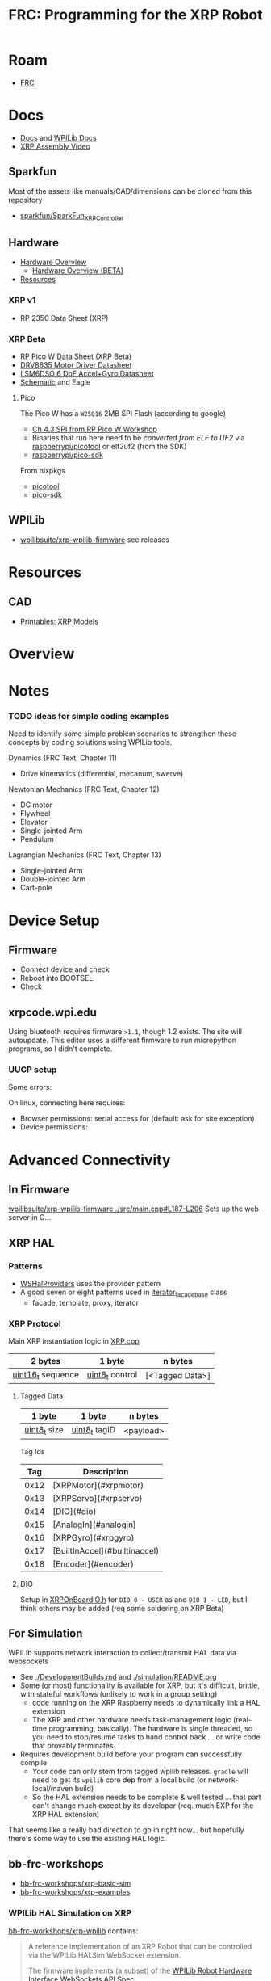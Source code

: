 :PROPERTIES:
:ID:       d13282a8-da68-430d-adc9-83f32a1d9994
:END:
#+TITLE: FRC: Programming for the XRP Robot
#+CATEGORY: slips
#+TAGS:

* Roam
+ [[id:c75cd36b-4d43-42e6-806e-450433a0c3f9][FRC]]

* Docs
+ [[id:c6796b35-883f-4607-8ee3-00aea6215579][Docs]] and [[https://docs.wpilib.org/en/stable/docs/xrp-robot/index.html][WPILib Docs]]
+ [[https://www.youtube.com/watch?v=JQyKhzlMSms][XRP Assembly Video]]

** Sparkfun
Most of the assets like manuals/CAD/dimensions can be cloned from this
repository

+ [[https://github.com/sparkfun/SparkFun_XRP_Controller][sparkfun/SparkFun_XRP_Controller]]


** Hardware
+ [[https://docs.sparkfun.com/SparkFun_XRP_Controller/hardware_overview][Hardware Overview]]
  - [[https://docs.sparkfun.com/SparkFun_XRP_Controller/hardware_overview_beta][Hardware Overview (BETA)]]
+ [[https://docs.sparkfun.com/SparkFun_XRP_Controller/resources/][Resources]]

*** XRP v1
+ RP 2350 Data Sheet (XRP)

*** XRP Beta

+ [[https://docs.sparkfun.com/SparkFun_XRP_Controller/assets/component_documentation/pico-w-datasheet.pdf][RP Pico W Data Sheet]] (XRP Beta)
+ [[https://docs.sparkfun.com/SparkFun_XRP_Controller/assets/component_documentation/drv8835.pdf][DRV8835 Motor Driver Datasheet]]
+ [[https://docs.sparkfun.com/SparkFun_XRP_Controller/assets/component_documentation/LSM6DSO.pdf][LSM6DSO 6 DoF Accel+Gyro Datasheet]]
+ [[https://docs.sparkfun.com/SparkFun_XRP_Controller/assets/hardware_files/XRP_Controller_Beta.pdf][Schematic]] and Eagle

**** Pico

The Pico W has a  =W25Q16= 2MB SPI Flash (according to google)

+ [[https://www.youtube.com/watch?v=P-9Lb__8LV4&t=1s][Ch 4.3 SPI from RP Pico W Workshop]]
+ Binaries that run here need to be [[rasberrypi/pico-sdk][converted from ELF to UF2]] via
  [[https://github.com/rasberrypi/][raspberrypi/picotool]] or elf2uf2 (from the SDK)
+ [[https://github.com/rasberrypi/pico-sdk][raspberrypi/pico-sdk]]

From nixpkgs

+ [[https://github.com/NixOS/nixpkgs/blob/fe51d34885f7b5e3e7b59572796e1bcb427eccb1/pkgs/by-name/pi/picotool/package.nix#L58][picotool]]
+ [[https://github.com/NixOS/nixpkgs/blob/fe51d34885f7b5e3e7b59572796e1bcb427eccb1/pkgs/by-name/pi/pico-sdk/package.nix][pico-sdk]]

** WPILib
+ [[https://github.com/wpilibsuite/xrp-wpilib-firmware][wpilibsuite/xrp-wpilib-firmware]] see releases

* Resources
** CAD
+ [[https://www.printables.com/model/576581-xrp-robot-kit-beta/related][Printables: XRP Models]]

* Overview

* Notes

*** TODO ideas for simple coding examples

Need to identify some simple problem scenarios to strengthen these concepts by
coding solutions using WPILib tools.

Dynamics (FRC Text, Chapter 11)

+ Drive kinematics (differential, mecanum, swerve)

Newtonian Mechanics (FRC Text, Chapter 12)

+ DC motor
+ Flywheel
+ Elevator
+ Single-jointed Arm
+ Pendulum

Lagrangian Mechanics (FRC Text, Chapter 13)

+ Single-jointed Arm
+ Double-jointed Arm
+ Cart-pole

* Device Setup

** Firmware
+ Connect device and check
+ Reboot into BOOTSEL
+ Check

** xrpcode.wpi.edu

Using bluetooth requires firmware =>1.1=, though 1.2 exists. The site will
autoupdate. This editor uses a different firmware to run micropython programs,
so I didn't complete.

*** UUCP setup

Some errors:

On linux, connecting here requires:

+ Browser permissions: serial access for (default: ask for site exception)
+ Device permissions:

* Advanced Connectivity

** In Firmware

[[https://github.com/wpilibsuite/xrp-wpilib-firmware/blob/27fc64b72ddec96c0b2ad89e57ae4d9c7a264357/src/main.cpp#L187-L206][wpilibsuite/xrp-wpilib-firmware ./src/main.cpp#L187-L206]] Sets up the web server
in C...

** XRP HAL

*** Patterns

+ [[https://github.com/wpilibsuite/allwpilib/blob/de718f7ae568087bc5cdeff4cdb63a395da2f42d/simulation/halsim_ws_core/src/main/native/include/WSHalProviders.h#L26][WSHalProviders]] uses the provider pattern
+ A good seven or eight patterns used in [[https://github.com/wpilibsuite/allwpilib/blob/de718f7ae568087bc5cdeff4cdb63a395da2f42d/wpiutil/src/main/native/thirdparty/llvm/include/wpi/iterator.h#L80][iterator_facade_base]] class
  - facade, template, proxy, iterator

*** XRP Protocol

Main XRP instantiation logic in [[https://github.com/wpilibsuite/allwpilib/blob/de718f7ae568087bc5cdeff4cdb63a395da2f42d/simulation/halsim_xrp/src/main/native/cpp/XRP.cpp#L16][XRP.cpp]]

| 2 bytes           | 1 byte          | n bytes         |
|-------------------+-----------------+-----------------|
| _uint16_t_ sequence | _uint8_t_ control | [<Tagged Data>] |

**** Tagged Data

| 1 byte       | 1 byte        | n bytes   |
|--------------+---------------+-----------|
| _uint8_t_ size | _uint8_t_ tagID | <payload> |

Tag Ids

| Tag  | Description                   |
|------|-------------------------------|
| 0x12 | [XRPMotor](#xrpmotor)         |
| 0x13 | [XRPServo](#xrpservo)         |
| 0x14 | [DIO](#dio)                   |
| 0x15 | [AnalogIn](#analogin)         |
| 0x16 | [XRPGyro](#xrpgyro)           |
| 0x17 | [BuiltInAccel](#builtinaccel) |
| 0x18 | [Encoder](#encoder)           |

**** DIO

Setup in [[https://github.com/wpilibsuite/allwpilib/blob/de718f7ae568087bc5cdeff4cdb63a395da2f42d/xrpVendordep/src/main/native/include/frc/xrp/XRPOnBoardIO.h#L29][XRPOnBoardIO.h]] for =DIO 0 - USER= as and =DIO 1 - LED=, but I think others
may be added (req some soldering on XRP Beta)


** For Simulation

WPILib supports network interaction to collect/transmit HAL data via websockets

+ See [[https://github.com/wpilibsuite/allwpilib/blob/075cc4a20f44e2a5a61ed6139a855578cceb0b89/DevelopmentBuilds.md][./DevelopmentBuilds.md]] and [[https://github.com/wpilibsuite/allwpilib/blob/075cc4a20f44e2a5a61ed6139a855578cceb0b89/simulation/README.md][./simulation/README.org]]
+ Some (or most) functionality is available for XRP, but it's difficult,
  brittle, with stateful workflows (unlikely to work in a group setting)
  - code running on the XRP Raspberry needs to dynamically link a HAL extension
  - The XRP and other hardware needs task-management logic (real-time
    programming, basically). The hardware is single threaded, so you need to
    stop/resume tasks to hand control back ... or write code that provably
    terminates.
+ Requires development build before your program can successfully compile
  - Your code can only stem from tagged wpilib releases. =gradle= will need to get
    its =wpilib= core dep from a local build (or network-local/maven build)
  - So the HAL extension needs to be complete & well tested ... that part can't
    change much except by its developer (req. much EXP for the XRP HAL
    extension)

That seems like a really bad direction to go in right now... but hopefully
there's some way to use the existing HAL logic.

** bb-frc-workshops

+ [[https://github.com/bb-frc-workshops/xrp-basic-sim][bb-frc-workshops/xrp-basic-sim]]
+ [[https://github.com/bb-frc-workshops/xrp-examples][bb-frc-workshops/xrp-examples]]

*** WPILib HAL Simulation on XRP

[[https://github.com/bb-frc-workshops/xrp-wpilib?tab=readme-ov-file][bb-frc-workshops/xrp-wpilib]] contains:

#+begin_quote
A reference implementation of an XRP Robot that can be controlled via the
WPILib HALSim WebSocket extension.

The firmware implements (a subset) of the [[https://github.com/wpilibsuite/allwpilib/blob/main/simulation/halsim_ws_core/doc/hardware_ws_api.md][WPILib Robot Hardware Interface
WebSockets API Spec]]
#+end_quote

I'd like to integrate state/data from the XRP into a display/webapp. There may
already be a non-serial interface for this.

+ the main XRP mDNS wifi setup page runs directly at the firmware level
+ it likely occupies a bit of RAM...There's not much room
+ A firmware just needs to connect & transmit over a websocket
+ TCP would also work

The main possibility here is allowing the robot to:

+ Fetch data like game state for puzzles (e.g. like a minesweeper with a fairly
  wide open, easy game)
+ Offload small chunks of data (to collect/visualize sensor measurements)

#+begin_quote
Careful with the firmware! The components on the board are completely different.

+ So the "HAL reference implementation" firmware above almost certainly only
  functions with the beta version.
+ It also didn't officially fork from the [[https://github.com/wpilibsuite/xrp-wrplib-firmware][wpilibsuite/xrp-wrplib-firmware]], so it
  doesn't have upstream updates (e.g. build scripts likely need a lot of work)

The WPILib docs mention that HAL is not officially supported. Unless those docs
change, then support is likely 3rd party which requires exact assumptions about
the hardware.
#+end_quote
* WPILib

** Classes

*** edu.wpilib.first.wpilibj.xrp

#+begin_src plantuml :file img/frc/xrp-wpilib-classes.svg
@startuml

!pragma layout smetana

set namespaceSeparator none
hide empty fields
hide empty methods

class "<size:14>XRPGyro\n<size:10>edu.wpi.first.wpilibj.xrp" as edu.wpi.first.wpilibj.xrp.XRPGyro {
  +getRateX(): double
  +getRateY(): double
  +getRateZ(): double
  +getAngleX(): double
  +getAngleY(): double
  +getAngleZ(): double
  +reset(): void
  +getAngle(): double
  +getRotation2d(): Rotation2d
  +getRate(): double
  +close(): void
}

class "<size:14>XRPMotor\n<size:10>edu.wpi.first.wpilibj.xrp" as edu.wpi.first.wpilibj.xrp.XRPMotor {
  +XRPMotor(int)
  +set(double): void
  +get(): double
  +setInverted(boolean): void
  +getInverted(): boolean
  +disable(): void
  +stopMotor(): void
}

interface "<size:14>MotorController\n<size:10>edu.wpi.first.wpilibj.motorcontrol" as edu.wpi.first.wpilibj.motorcontrol.MotorController {
  {abstract} +set(double): void
  {abstract} +get(): double
  {abstract} +setInverted(boolean): void
  {abstract} +getInverted(): boolean
  {abstract} +disable(): void
  {abstract} +stopMotor(): void
}

edu.wpi.first.wpilibj.motorcontrol.MotorController <|.. edu.wpi.first.wpilibj.xrp.XRPMotor

class "<size:14>XRPServo\n<size:10>edu.wpi.first.wpilibj.xrp" as edu.wpi.first.wpilibj.xrp.XRPServo {
  +XRPServo(int)
  +setAngle(double): void
  +getAngle(): double
  +setPosition(double): void
  +getPosition(): double
}

class "<size:14>XRPOnBoardIO\n<size:10>edu.wpi.first.wpilibj.xrp" as edu.wpi.first.wpilibj.xrp.XRPOnBoardIO {
  +getUserButtonPressed(): boolean
  +setLed(boolean): void
  +getLed(): boolean
}

class "<size:14>XRPRangefinder\n<size:10>edu.wpi.first.wpilibj.xrp" as edu.wpi.first.wpilibj.xrp.XRPRangefinder {
  +getDistanceMeters(): double
  +getDistanceInches(): double
}

class "<size:14>XRPReflectanceSensor\n<size:10>edu.wpi.first.wpilibj.xrp" as edu.wpi.first.wpilibj.xrp.XRPReflectanceSensor {
  +getLeftReflectanceValue(): double
  +getRightReflectanceValue(): double
}
#+end_src

*** edu.wpilib.first.wpilibj

#+name: xrpWPILibBaseUML
#+begin_src plantuml :file img/frc/xrp-wpilib-base.svg :noweb yes
@startuml
!pragma layout smetana

set namespaceSeparator none
hide empty fields
hide empty methods

<<xrpWPILibBase>>

@enduml
#+end_src

#+RESULTS: xrpWPILibBaseUML
[[file:img/frc/xrp-wpilib-base.svg]]

Encoder

#+begin_src plantuml :noweb-ref xrpWPILibBase
class "<size:14>Encoder\n<size:10>edu.wpi.first.wpilibj" as edu.wpi.first.wpilibj.Encoder {
  #m_aSource: DigitalSource
  #m_bSource: DigitalSource
  #m_indexSource: DigitalSource
  +Encoder(int, int, boolean)
  +Encoder(int, int)
  +Encoder(int, int, boolean, EncodingType)
  +Encoder(int, int, int, boolean)
  +Encoder(int, int, int)
  +Encoder(DigitalSource, DigitalSource, boolean)
  +Encoder(DigitalSource, DigitalSource)
  +Encoder(DigitalSource, DigitalSource, boolean, EncodingType)
  +Encoder(DigitalSource, DigitalSource, DigitalSource, boolean)
  +Encoder(DigitalSource, DigitalSource, DigitalSource)
  +getFPGAIndex(): int
  +getEncodingScale(): int
  +close(): void
  +getRaw(): int
  +get(): int
  +reset(): void
  +--getPeriod--(): double
  +--setMaxPeriod--(double): void
  +getStopped(): boolean
  +getDirection(): boolean
  +getDistance(): double
  +getRate(): double
  +setMinRate(double): void
  +setDistancePerPulse(double): void
  +getDistancePerPulse(): double
  +setReverseDirection(boolean): void
  +setSamplesToAverage(int): void
  +getSamplesToAverage(): int
  +setIndexSource(int): void
  +setIndexSource(DigitalSource): void
  +setIndexSource(int, IndexingType): void
  +setIndexSource(DigitalSource, IndexingType): void
  +setSimDevice(SimDevice): void
  +getDecodingScaleFactor(): double
  +initSendable(SendableBuilder): void
}

interface "<size:14>CounterBase\n<size:10>edu.wpi.first.wpilibj" as edu.wpi.first.wpilibj.CounterBase {
  {abstract} +get(): int
  {abstract} +reset(): void
  {abstract} +getPeriod(): double
  {abstract} +setMaxPeriod(double): void
  {abstract} +getStopped(): boolean
  {abstract} +getDirection(): boolean
}

interface "<size:14>Sendable\n<size:10>edu.wpi.first.util.sendable" as edu.wpi.first.util.sendable.Sendable {
  {abstract} +initSendable(SendableBuilder): void
}
interface "<size:14>AutoCloseable\n<size:10>java.lang" as java.lang.AutoCloseable {
  {abstract} +close(): void
}

enum "<size:14>Encoder.IndexingType\n<size:10>edu.wpi.first.wpilibj" as edu.wpi.first.wpilibj.Encoder.IndexingType

edu.wpi.first.wpilibj.CounterBase <|.. edu.wpi.first.wpilibj.Encoder
edu.wpi.first.util.sendable.Sendable <|.. edu.wpi.first.wpilibj.Encoder
java.lang.AutoCloseable <|.. edu.wpi.first.wpilibj.Encoder
edu.wpi.first.wpilibj.Encoder +-- edu.wpi.first.wpilibj.Encoder.IndexingType
#+end_src

AnalogInput

#+begin_src plantuml :noweb-ref xrpWPILibBase

class "<size:14>AnalogInput\n<size:10>edu.wpi.first.wpilibj" as edu.wpi.first.wpilibj.AnalogInput {
  +AnalogInput(int)
  +close(): void
  +getValue(): int
  +getAverageValue(): int
  +getVoltage(): double
  +getAverageVoltage(): double
  +getLSBWeight(): long
  +getOffset(): int
  +getChannel(): int
  +setAverageBits(int): void
  +getAverageBits(): int
  +setOversampleBits(int): void
  +getOversampleBits(): int
  +initAccumulator(): void
  +setAccumulatorInitialValue(long): void
  +resetAccumulator(): void
  +setAccumulatorCenter(int): void
  +setAccumulatorDeadband(int): void
  +getAccumulatorValue(): long
  +getAccumulatorCount(): long
  +getAccumulatorOutput(AccumulatorResult): void
  +isAccumulatorChannel(): boolean
  {static} +setGlobalSampleRate(double): void
  {static} +getGlobalSampleRate(): double
  +setSimDevice(SimDevice): void
  +initSendable(SendableBuilder): void
}

edu.wpi.first.util.sendable.Sendable <|.. edu.wpi.first.wpilibj.AnalogInput
java.lang.AutoCloseable <|.. edu.wpi.first.wpilibj.AnalogInput
#+end_src

DigitalInput

#+begin_src plantuml :noweb-ref xrpWPILibBase

class "<size:14>DigitalInput\n<size:10>edu.wpi.first.wpilibj" as edu.wpi.first.wpilibj.DigitalInput {
  +DigitalInput(int)
  +close(): void
  +get(): boolean
  +getChannel(): int
  +getAnalogTriggerTypeForRouting(): int
  +isAnalogTrigger(): boolean
  +getPortHandleForRouting(): int
  +setSimDevice(SimDevice): void
  +initSendable(SendableBuilder): void
}

abstract class "<size:14>DigitalSource\n<size:10>edu.wpi.first.wpilibj" as edu.wpi.first.wpilibj.DigitalSource {
  {abstract} +isAnalogTrigger(): boolean
  {abstract} +getChannel(): int
  {abstract} +getAnalogTriggerTypeForRouting(): int
  {abstract} +getPortHandleForRouting(): int
}

edu.wpi.first.wpilibj.DigitalSource <|-- edu.wpi.first.wpilibj.DigitalInput
edu.wpi.first.util.sendable.Sendable <|.. edu.wpi.first.wpilibj.DigitalInput
#+end_src

DigitalOutput

#+begin_src plantuml :noweb-ref xrpWPILibBase
class "<size:14>DigitalOutput\n<size:10>edu.wpi.first.wpilibj" as edu.wpi.first.wpilibj.DigitalOutput {
  +DigitalOutput(int)
  +close(): void
  +set(boolean): void
  +get(): boolean
  +getChannel(): int
  +pulse(double): void
  +isPulsing(): boolean
  +setPWMRate(double): void
  +enablePPS(double): void
  +enablePWM(double): void
  +disablePWM(): void
  +updateDutyCycle(double): void
  +setSimDevice(SimDevice): void
  +initSendable(SendableBuilder): void
  +isAnalogTrigger(): boolean
  +getAnalogTriggerTypeForRouting(): int
  +getPortHandleForRouting(): int
}

edu.wpi.first.wpilibj.DigitalSource <|-- edu.wpi.first.wpilibj.DigitalOutput
edu.wpi.first.util.sendable.Sendable <|.. edu.wpi.first.wpilibj.DigitalOutput
#+end_src

BuiltInAccelerometer

#+begin_src plantuml :noweb-ref xrpWPILibBase
class "<size:14>BuiltInAccelerometer\n<size:10>edu.wpi.first.wpilibj" as edu.wpi.first.wpilibj.BuiltInAccelerometer {
  +BuiltInAccelerometer(Range)
  +BuiltInAccelerometer()
  +close(): void
  +setRange(Range): void
  +getX(): double
  +getY(): double
  +getZ(): double
  +initSendable(SendableBuilder): void
}

enum "<size:14>BuiltInAccelerometer.Range\n<size:10>edu.wpi.first.wpilibj" as edu.wpi.first.wpilibj.BuiltInAccelerometer.Range

edu.wpi.first.util.sendable.Sendable <|.. edu.wpi.first.wpilibj.BuiltInAccelerometer
java.lang.AutoCloseable <|.. edu.wpi.first.wpilibj.BuiltInAccelerometer
edu.wpi.first.wpilibj.BuiltInAccelerometer +-- edu.wpi.first.wpilibj.BuiltInAccelerometer.Range
#+end_src

